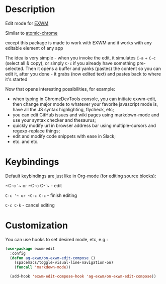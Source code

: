 * Description
  Edit mode for [[https://github.com/ch11ng/exwm][EXWM]]

  Similar to [[https://github.com/alpha22jp/atomic-chrome][atomic-chrome]]

  except this package is made to work with EXWM
  and it works with any editable element of any app

  The idea is very simple - when you invoke the edit,
  it simulates =C-a= + =C-c= (select all & copy), or simply =C-c= if you already have something pre-selected.
  Then it opens a buffer and yanks (pastes) the content so you can edit it,
  after you done - it grabs (now edited text) and pastes back to where it's started

[[file:howitworks.gif]]

  Now that opens interesting possibilities, for example:
  - when typing in ChromeDevTools console, you can initiate exwm-edit, then change major mode to whatever your favorite javascript mode is, have all the JS syntax highlighting, flycheck, etc;
  - you can edit GitHub issues and wiki pages using markdown-mode and use your syntax checker and thesaurus;
  - quickly modify url in browser address bar using multiple-cursors and regexp-replace things;
  - edit and modify code snippets with ease in Slack;
  - etc. and etc.

* Keybindings
  Default keybindings are just like in Org-mode (for editing source blocks):

  ~C-c '​~ or ~C-c C-'​~  - edit

  ~C-c '​~ or ~C-c C-c~  - finish editing

  ~C-c C-k~ - cancel editing
* Customization
  You can use hooks to set desired mode, etc, e.g.:

  #+begin_src emacs-lisp
    (use-package exwm-edit
      :config
      (defun ag-exwm/on-exwm-edit-compose ()
        (spacemacs/toggle-visual-line-navigation-on)
        (funcall 'markdown-mode))

      (add-hook 'exwm-edit-compose-hook 'ag-exwm/on-exwm-edit-compose))
  #+end_src
